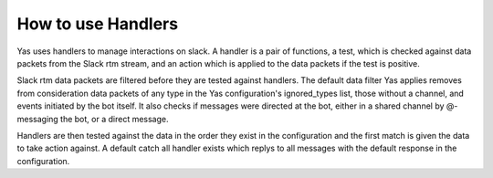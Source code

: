 How to use Handlers
===================

Yas uses handlers to manage interactions on slack. A handler is a pair of functions, a test, which is checked against data packets from the Slack rtm stream, and an action which is applied to the data packets if the test is positive.

Slack rtm data packets are filtered before they are tested against handlers. The default data filter Yas applies removes from consideration data packets of any type in the Yas configuration's ignored_types list, those without a channel, and events initiated by the bot itself. It also checks if messages were directed at the bot, either in a shared channel by @-messaging the bot, or a direct message.

Handlers are then tested against the data in the order they exist in the configuration and the first match is given the data to take action against. A default catch all handler exists which replys to all messages with the default response in the configuration.
